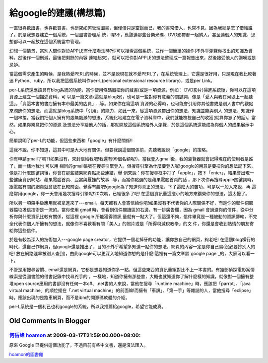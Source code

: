 給google的建議(構想篇)
================================================================================

一直很喜歡讀書，也喜歡買書，也研究如何管理圖書，但僅僅只是空論而已，我的書常借人，也常不見，因為我總是忘了借給誰了。於是我想要建立一個系統，一個圖書管理系
統，喔!不，應該連那些音樂光碟、DVD影帶都一起納入，甚至連個人的知識、思想都可以一起放在這個系統當中管理。

幻想一個情景，當別人問你對於APPLE有什麼看法時?你可以搜索這個系統，並作一個簡單的操作(不外乎瀏覽你找出的知識及資料，然後作一個刪減，最後把剩餘的內容
連結起來)，就可以把你對APPLE的想法整理成一篇報告出來，然後接受他人的讚嘆或是忌妒。

當這個需求產生的時候，是我熱愛PERL的時候，並不是說現在就不愛PERL了，在系統管理上，它還是很好用，只是現在我比較著迷
Python、ruby，所以我把這個系統叫作per-L(personal extensional resource library)，或是per
Link。

per-L系統還應該具有blog系統的功能，當你使用條碼器把你的藏書(或是一項資源，例如： DVD影片)掃進系統後，你可以在這項資源上建立一個描述資料，可
以是一篇文章(這就是blog呀)，也可是一些對你有意義的關鍵詞，像是「愛人與我在河堤上一起聽這」，「賣這本書的書店擁有本市最美的店員」…等。如果你在寫這項
資源的心得時，也可能會引用你其他書或是別人書中的觀點來潤飾你的想法，而這就是blog系統中「引用」的能力，如此一來，從這項資源帶出你的想法、知識並能與別人
的想法、知識作一個串接，當我們把個人擁有的虛無飄渺的想法，系統化地建立在電子資料庫中，我們就能檢視自己的收獲(就算你忘了的話)。當然，如果你樂意把你的資源
及想法分享給他人的話，那就開放這個系統給外人瀏覽，於是這個系統還能成為你個人的成果展示中心。

簡單說明了per-L的功能，但這些東西和「google」有什麼關係!!

這我不說，你不知道，這其中可是大大地有關係。但要我說這個關係前，先聽我說說「google」的策略。

你有申請gmail了嗎?(如果沒有，來封信給我吧!我還有99個名額呢!)，當我登入gmail後，我的瀏覽器就會記得現在的使用者是誰了，而一樣地我也 可以用
相同的gmail帳號在搜尋引擎登入，但搜尋引擎為什麼要登入呢!google的用意是要把你的想法記下來，像是打什麼關鍵詞後，你會在那些結果網頁點那些連結，舉
例來說：你在搜尋框中打了「apple」，按下「enter」，結果會出現一些健康資訊網站、蘋果電腦首頁、亞當與夏娃的故事…等，而當你點選的是蘋果電腦首頁的話
，那下次你再搜尋apple關鍵詞時，跟電腦有關的網頁就會放在比較前面。覺得有趣吧!google為了知道你真正的想法，下了這麼大的苦功，可是以一般人來說，再
這麼常用google，你一天會用幾次搜尋引擎呢!20次嗎，已經很多了吧! 在這個資訊量這麼小的地方來鑽營你的想法，這太慢了。

所以另一項殺手級應用就被拿進來了---email，每天都有人會寄信給你吧!如果沒有不代表你的人際關係不好，而是你的郵件伺服器擋垃圾信技術是一流的。當你使用
gmail 時，會看到信件閱讀區的右邊，有一排廣告欄，因為 gmail 會過濾你的信件，從中分析你與什麼資訊比較有關係，從這裡 google 所能獲得資訊
量就有一點大了。但這還不夠，信件畢竟是一種被動的資訊傳輸，不完全代表你個人所擁有的想法，就像你不喜歡看有關「美人」的照片或是「所得稅減稅教學」的文
件，你還是會收到熱情的朋友寄給你這些信件。

於是有較為深入的技術加入---google page creator，它提供一個老掉牙的功能，讓你放自己的網頁，夠老吧!
在這個blog橫行的時代，還自己作網頁，但google還是推出了，目的不外乎希望多知道一點你的想法，網頁的內容一定是你自己寫(沒必要抄別人的吧!
放在網路遲早被別人查到)，由此google可以更深入地知道你想的是什麼!這裡有一篇文章談`google page`_的，大家可以看一下。

不管是用搜尋習慣、email還是網頁，它都是想要知道你多一點，但這些東西的資訊量絕對比不上一本書的。有幾部偵探電影案情線索是從圖書館的借書記錄中找尋兇手的
，一樣地，知道你擁有那些書，大概也就知道你了解什麼樣的知識，就像對一個擁有整堆open
source應用的書卻沒有任何一本c#、.net書的人來說，當他在搜尋「runtime machine」時，應該把「parrot」、「java
virtual machine」的順位擺在「.net virtual
machine」的前面嘛!而擁有「車訊」、「第一手」等雜誌的人，當他搜尋「eclipse」時，應該出現的是跑車網頁，而不是ibm的開源碼軟體的介紹。

per-L系統是一個利己也利google的系統，所以我推薦給google，希望它能成真。

.. _google page:
    http://taiwan.cnet.com/enterprise/column/0,2000062893,20104829,00.htm


Old Comments in Blogger
--------------------------------------------------------------------------------



`何岳峰 hoamon <http://www.blogger.com/profile/03979063804278011312>`_ at 2009-03-17T21:59:00.000+08:00:
^^^^^^^^^^^^^^^^^^^^^^^^^^^^^^^^^^^^^^^^^^^^^^^^^^^^^^^^^^^^^^^^^^^^^^^^^^^^^^^^^^^^^^^^^^^^^^^^^^^^^^^^^^^^^^^^^^

原來 Google 已提供這個功能了，不過目前有些中文書，還是沒法匯入。

`hoamon的圖書館`_

.. _hoamon的圖書館: http://books.google.com.tw/books?uid=9599559104256217166


.. author:: default
.. categories:: chinese
.. tags:: python, perl, google, book
.. comments::